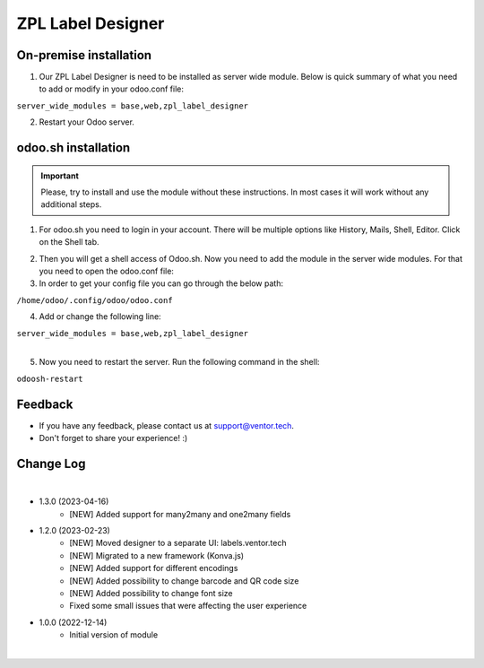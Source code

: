 ===================
 ZPL Label Designer
===================


On-premise installation
=======================

1. Our ZPL Label Designer is need to be installed as server wide module. Below is quick summary of what you need to add or modify in your odoo.conf file:

| ``server_wide_modules = base,web,zpl_label_designer``

2. Restart your Odoo server.

odoo.sh installation
====================

.. important::
    Please, try to install and use the module without these instructions. In most cases it will work without any additional steps.

1. For odoo.sh you need to login in your account. There will be multiple options like History, Mails, Shell, Editor. Click on the Shell tab.

.. image:: images/docs-1.png
   :align: center
   :class: w-100
   :alt: Click on Shell button

2. Then you will get a shell access of Odoo.sh. Now you need to add the module in the server wide modules. For that you need to open the odoo.conf file:

3. In order to get your config file you can go through the below path:

| ``/home/odoo/.config/odoo/odoo.conf``

4. Add or change the following line:

| ``server_wide_modules = base,web,zpl_label_designer``

|

.. image:: images/docs-2.png
   :align: center
   :class: w-100
   :alt: Add of modify server_wide_modules

5. Now you need to restart the server. Run the following command in the shell:

| ``odoosh-restart``

Feedback
========

- If you have any feedback, please contact us at support@ventor.tech.
- Don't forget to share your experience! :)

Change Log
==========

|

* 1.3.0 (2023-04-16)
    - [NEW] Added support for many2many and one2many fields

* 1.2.0 (2023-02-23)
    - [NEW] Moved designer to a separate UI: labels.ventor.tech
    - [NEW] Migrated to a new framework (Konva.js)
    - [NEW] Added support for different encodings
    - [NEW] Added possibility to change barcode and QR code size
    - [NEW] Added possibility to change font size
    - Fixed some small issues that were affecting the user experience

* 1.0.0 (2022-12-14)
    - Initial version of module

|
